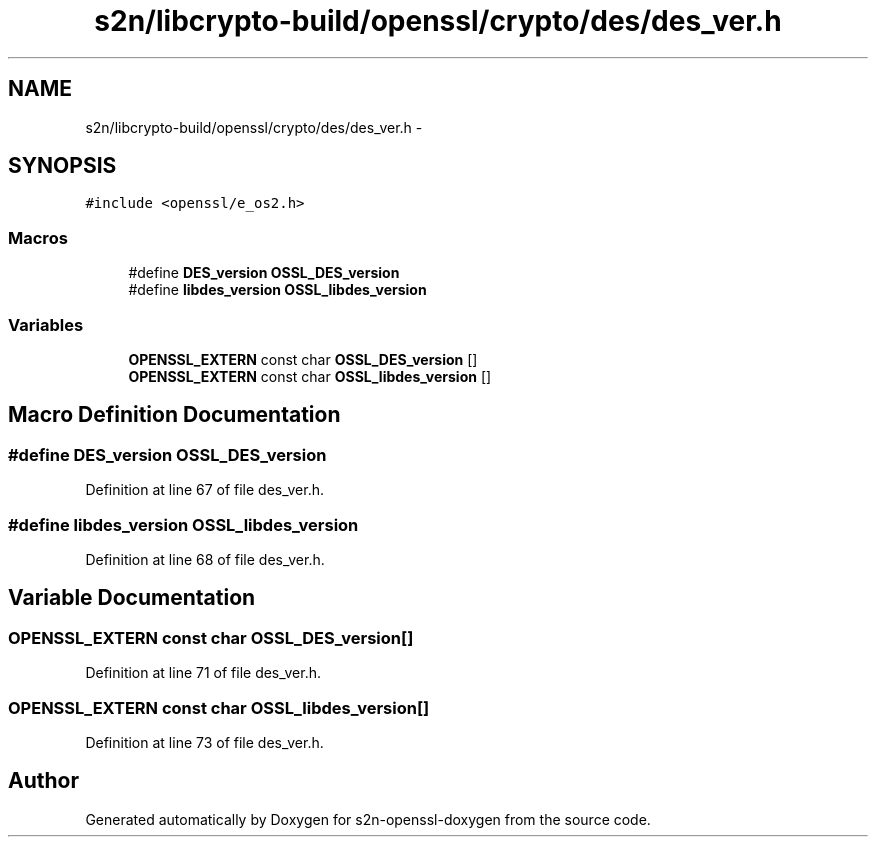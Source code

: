 .TH "s2n/libcrypto-build/openssl/crypto/des/des_ver.h" 3 "Thu Jun 30 2016" "s2n-openssl-doxygen" \" -*- nroff -*-
.ad l
.nh
.SH NAME
s2n/libcrypto-build/openssl/crypto/des/des_ver.h \- 
.SH SYNOPSIS
.br
.PP
\fC#include <openssl/e_os2\&.h>\fP
.br

.SS "Macros"

.in +1c
.ti -1c
.RI "#define \fBDES_version\fP   \fBOSSL_DES_version\fP"
.br
.ti -1c
.RI "#define \fBlibdes_version\fP   \fBOSSL_libdes_version\fP"
.br
.in -1c
.SS "Variables"

.in +1c
.ti -1c
.RI "\fBOPENSSL_EXTERN\fP const char \fBOSSL_DES_version\fP []"
.br
.ti -1c
.RI "\fBOPENSSL_EXTERN\fP const char \fBOSSL_libdes_version\fP []"
.br
.in -1c
.SH "Macro Definition Documentation"
.PP 
.SS "#define DES_version   \fBOSSL_DES_version\fP"

.PP
Definition at line 67 of file des_ver\&.h\&.
.SS "#define libdes_version   \fBOSSL_libdes_version\fP"

.PP
Definition at line 68 of file des_ver\&.h\&.
.SH "Variable Documentation"
.PP 
.SS "\fBOPENSSL_EXTERN\fP const char OSSL_DES_version[]"

.PP
Definition at line 71 of file des_ver\&.h\&.
.SS "\fBOPENSSL_EXTERN\fP const char OSSL_libdes_version[]"

.PP
Definition at line 73 of file des_ver\&.h\&.
.SH "Author"
.PP 
Generated automatically by Doxygen for s2n-openssl-doxygen from the source code\&.
